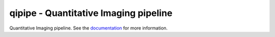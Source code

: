 qipipe - Quantitative Imaging pipeline
======================================

Quantitative Imaging pipeline. See the
`documentation <http://qipipe.readthedocs.org/en/latest/>`_
for more information.
